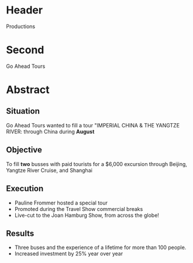 * Header

Productions

* Second

Go Ahead Tours

* Abstract

** Situation

Go Ahead Tours wanted to fill a tour "IMPERIAL CHINA & THE YANGTZE RIVER: through China during *August*

** Objective

To fill *two* busses with paid tourists for a $6,000 excursion through Beijing, Yangtze River Cruise, and Shanghai

** Execution

- Pauline Frommer hosted a special tour
- Promoted during the Travel Show commercial breaks
- Live-cut to the Joan Hamburg Show, from across the globe!

** Results

- Three buses and the experience of a lifetime for more than 100 people.
- Increased investment by 25% year over year
